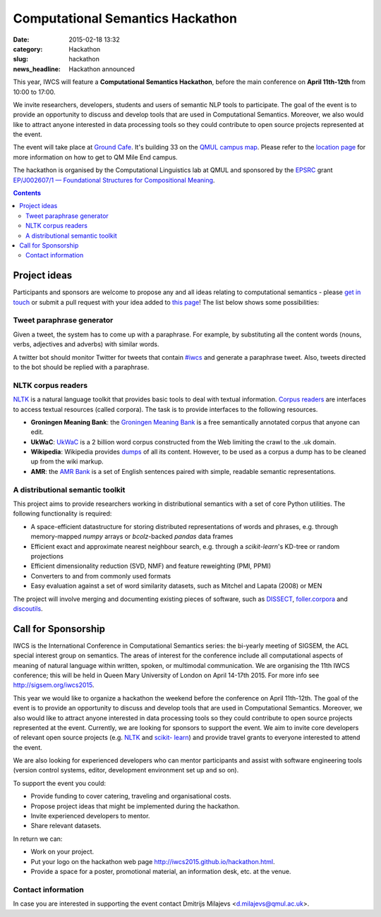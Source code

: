 =================================
Computational Semantics Hackathon
=================================

:date: 2015-02-18 13:32
:category: Hackathon
:slug: hackathon

:news_headline: Hackathon announced

This year, IWCS will feature a **Computational Semantics Hackathon**, before the
main conference on **April 11th-12th** from 10:00 to 17:00.

We invite researchers, developers, students and users of semantic NLP tools to
participate. The goal of the event is to provide an opportunity to discuss and
develop tools that are used in Computational Semantics. Moreover, we also would
like to attract anyone interested in data processing tools so they could
contribute to open source projects represented at the event.

The event will take place at `Ground Cafe <http://www.qmsu.org/ground/>`_. It's
building 33 on the `QMUL campus map <{filename}/static/qm-campus-map.pdf>`_.
Please refer to the `location page <{filename/articles/09-location.rst}>`_ for
more information on how to get to QM Mile End campus.

The hackathon is organised by the Computational Linguistics lab at QMUL and
sponsored by the `EPSRC`__ grant `EP/J002607/1 — Foundational Structures for
Compositional Meaning`__.

__ http://www.epsrc.ac.uk/
__ http://gow.epsrc.ac.uk/NGBOViewGrant.aspx?GrantRef=EP/J002607/1

.. contents::
    :depth: 2

Project ideas
=============

Participants and sponsors are welcome to propose any and all ideas relating to
computational semantics - please `get in touch`__ or submit a pull request with
your idea added to `this page`__! The list below shows some possibilities:

__ mailto:d.milajevs@qmul.ac.uk?subject=IWCS-Hackathon
__ https://github.com/iwcs2015/iwcs2015.github.io/blob/pelican/content/articles/07-hackathon.rst

Tweet paraphrase generator
--------------------------

Given a tweet, the system has to come up with a paraphrase. For example, by
substituting all the content words (nouns, verbs, adjectives and adverbs) with
similar words.

A twitter bot should monitor Twitter for tweets that contain `#iwcs
<https://twitter.com/search?q=%23iwcs>`_ and generate a paraphrase tweet. Also,
tweets directed to the bot should be replied with a paraphrase.

NLTK corpus readers
-------------------

NLTK_ is a natural language toolkit that provides basic tools to deal with
textual information. `Corpus readers`__ are interfaces to access textual resources
(called corpora). The task is to provide interfaces to the following resources.

__ http://www.nltk.org/api/nltk.corpus.reader.html#module-nltk.corpus.reader

* **Groningen Meaning Bank**: the `Groningen Meaning Bank`__ is a free semantically annotated corpus that anyone can edit.
* **UkWaC**: UkWaC__ is a 2 billion word corpus constructed from the Web limiting the crawl to the .uk domain.
* **Wikipedia**: Wikipedia provides dumps__ of all its content. However, to be used as a corpus a dump has to be cleaned up from the wiki markup.
* **AMR**: the `AMR Bank`__ is a set of English sentences paired with simple, readable semantic representations.

__ http://gmb.let.rug.nl/
__ http://wacky.sslmit.unibo.it/doku.php
__ https://dumps.wikimedia.org/enwiki/
__ http://amr.isi.edu/index.html

A distributional semantic toolkit
---------------------------------

This project aims to provide researchers working in distributional semantics with
a set of core Python utilities. The following functionality is required:

* A space-efficient datastructure for storing distributed representations of words
  and phrases, e.g. through memory-mapped `numpy` arrays or `bcolz`-backed `pandas` data frames
* Efficient exact and approximate nearest neighbour search, e.g. through a `scikit-learn`'s
  KD-tree or random projections
* Efficient dimensionality reduction (SVD, NMF) and feature reweighting (PMI, PPMI)
* Converters to and from commonly used formats
* Easy evaluation against a set of word similarity datasets, such as Mitchel and Lapata (2008) or MEN

The project will involve merging and documenting existing pieces of software, such as
`DISSECT`__, `foller.corpora`__ and `discoutils`__.

__ https://github.com/composes-toolkit/dissect
__ https://github.com/dimazest/fowler.corpora
__ https://github.com/MLCL/DiscoUtils

Call for Sponsorship
====================

IWCS is the International Conference in Computational Semantics series: the bi-yearly
meeting of SIGSEM, the ACL special interest group on semantics. The areas
of interest for the conference include all computational aspects of meaning of
natural language within written, spoken, or multimodal communication. We are
organising the 11th IWCS conference; this will be held in Queen Mary University
of London on April 14-17th 2015. For more info see http://sigsem.org/iwcs2015.

This year we would like to organize a hackathon the weekend before the
conference on April 11th-12th. The goal of the event is to provide an
opportunity to discuss and develop tools that are used in Computational
Semantics. Moreover, we also would like to attract anyone interested in data
processing tools so they could contribute to open source projects represented at
the event. Currently, we are looking for sponsors to support the event. We aim
to invite core developers of relevant open source projects (e.g. `NLTK
<http://www.nltk.org/>`_ and `scikit- learn <http://scikit-learn.org/>`_) and
provide travel grants to everyone interested to attend the event.

We are also looking for experienced developers who can mentor participants and
assist with software engineering tools (version control systems, editor,
development environment set up and so on).

To support the event you could:

* Provide funding to cover catering, traveling and organisational costs.
* Propose project ideas that might be implemented during the hackathon.
* Invite experienced developers to mentor.
* Share relevant datasets.

In return we can:

* Work on your project.
* Put your logo on the hackathon web page http://iwcs2015.github.io/hackathon.html.
* Provide a space for a poster, promotional material, an information desk, etc.
  at the venue.

Contact information
-------------------

In case you are interested in supporting the event contact Dmitrijs Milajevs
<d.milajevs@qmul.ac.uk>.
